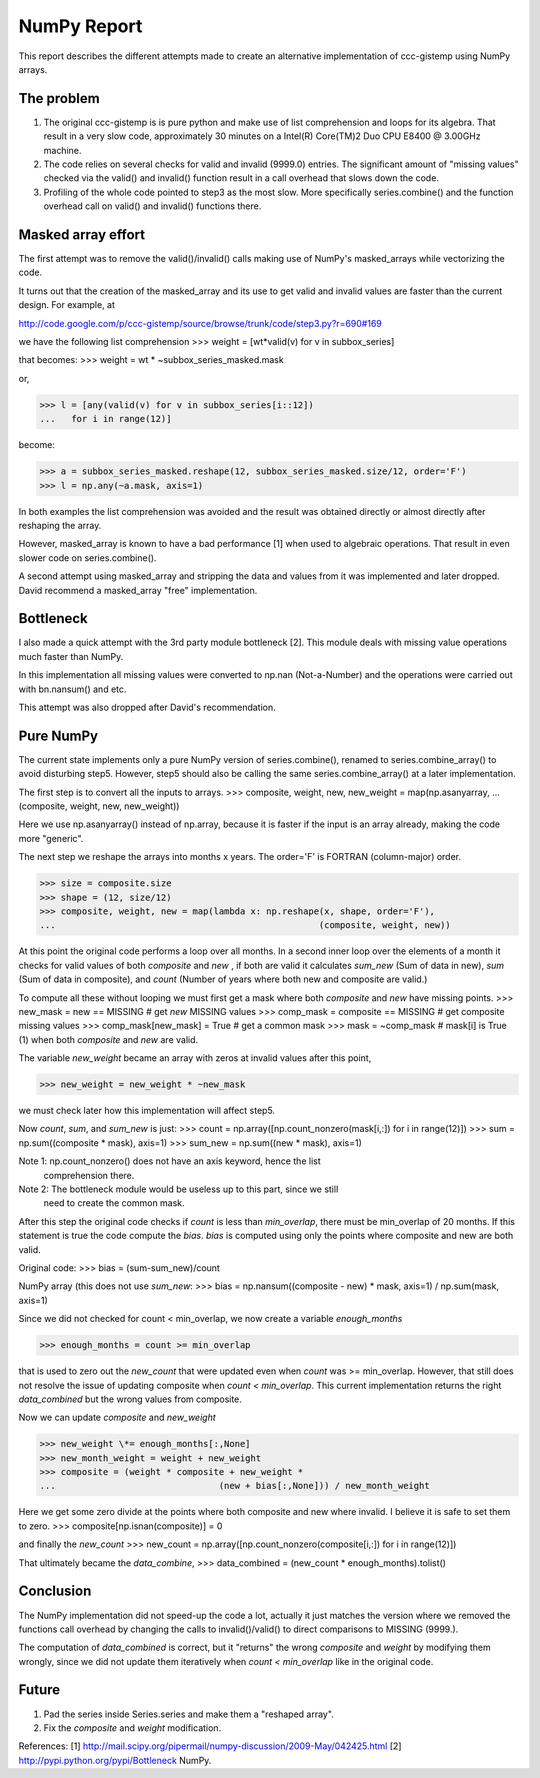 .. Step 5 also call series.combine!!! ./code/step5.py

NumPy Report
============

This report describes the different attempts made to create an
alternative implementation of ccc-gistemp using NumPy arrays.


The problem
-----------
#. The original ccc-gistemp is is pure python and make use of list
   comprehension and loops for its algebra. That result in a very slow code,
   approximately 30 minutes on a Intel(R) Core(TM)2 Duo CPU E8400 @ 3.00GHz
   machine.
#. The code relies on several checks for valid and invalid (9999.0) entries.
   The significant amount of "missing values" checked via the valid() and
   invalid() function result in a call overhead that slows down the code.
#. Profiling of the whole code pointed to step3 as the most slow. More
   specifically series.combine() and the function overhead call on valid()
   and invalid() functions there.


Masked array effort
-------------------
The first attempt was to remove the valid()/invalid() calls making use of
NumPy's masked_arrays while vectorizing the code.

It turns out that the creation of the masked_array and its use to get valid
and invalid values are faster than the current design. For example, at

http://code.google.com/p/ccc-gistemp/source/browse/trunk/code/step3.py?r=690#169

we have the following list comprehension 
>>> weight = [wt*valid(v) for v in subbox_series]

that becomes:
>>> weight = wt * ~subbox_series_masked.mask

or,

>>> l = [any(valid(v) for v in subbox_series[i::12])
...   for i in range(12)]

become:

>>> a = subbox_series_masked.reshape(12, subbox_series_masked.size/12, order='F')
>>> l = np.any(~a.mask, axis=1)

In both examples the list comprehension was avoided and the result was
obtained directly or almost directly after reshaping the array.


However, masked_array is known to have a bad performance [1] when used to
algebraic operations. That result in even slower code on series.combine().

A second attempt using masked_array and stripping the data and values from it
was implemented and later dropped. David recommend a masked_array "free"
implementation.

Bottleneck
----------

I also made a quick attempt with the 3rd party module bottleneck [2]. This
module deals with missing value operations much faster than NumPy. 

In this implementation all missing values were converted to np.nan
(Not-a-Number) and the operations were carried out with bn.nansum() and etc.

This attempt was also dropped after David's recommendation.


Pure NumPy
----------
The current state implements only a pure NumPy version of series.combine(),
renamed to series.combine_array() to avoid disturbing step5. However, step5
should also be calling the same series.combine_array() at a later
implementation.

The first step is to convert all the inputs to arrays.
>>> composite, weight, new, new_weight = map(np.asanyarray,
...                                 (composite, weight, new, new_weight))

Here we use np.asanyarray() instead of np.array, because it is faster if the
input is an array already, making the code more "generic".

The next step we reshape the arrays into months x years. The order='F' is
FORTRAN (column-major) order.

>>> size = composite.size
>>> shape = (12, size/12)
>>> composite, weight, new = map(lambda x: np.reshape(x, shape, order='F'),
...                                                  (composite, weight, new))

At this point the original code performs a loop over all months. In a second
inner loop over the elements of a month it checks for valid values of both
*composite* and *new* , if both are valid it calculates *sum_new* (Sum of data
in new), *sum* (Sum of data in composite), and *count* (Number of years where
both new and composite are valid.)

To compute all these without looping we must first get a mask where both
*composite* and *new* have missing points.
>>> new_mask = new == MISSING  # get *new* MISSING values
>>> comp_mask = composite == MISSING  # get composite missing values
>>> comp_mask[new_mask] = True  # get a common mask
>>> mask = ~comp_mask # mask[i] is True (1) when both *composite* and *new* are valid.

The variable *new_weight* became an array with zeros at invalid values after
this point,

>>> new_weight = new_weight * ~new_mask

we must check later how this implementation will affect step5.

Now *count*, *sum*, and *sum_new* is just:
>>> count = np.array([np.count_nonzero(mask[i,:]) for i in range(12)])
>>> sum = np.sum((composite * mask), axis=1)
>>> sum_new = np.sum((new * mask), axis=1)

Note 1: np.count_nonzero() does not have an axis keyword, hence the list
        comprehension there.
Note 2: The bottleneck module would be useless up to this part, since we still
        need to create the common mask.

After this step the original code checks if *count* is less than *min_overlap*,
there must be min_overlap of 20 months. If this statement is true the code
compute the *bias*. *bias* is computed using only the points where composite
and new are both valid.

Original code:
>>> bias = (sum-sum_new)/count  

NumPy array (this does not use *sum_new*:
>>> bias = np.nansum((composite - new) * mask, axis=1) / np.sum(mask, axis=1)

Since we did not checked for count < min_overlap, we now create a variable
*enough_months* 

>>> enough_months = count >= min_overlap

that is used to zero out the *new_count* that were updated even when *count*
was >= min_overlap. However, that still does not resolve the issue of updating
composite when *count < min_overlap*. This current implementation returns the
right *data_combined* but the wrong values from composite.

Now we can update *composite* and *new_weight*

>>> new_weight \*= enough_months[:,None]
>>> new_month_weight = weight + new_weight
>>> composite = (weight * composite + new_weight *
...                               (new + bias[:,None])) / new_month_weight

Here we get some zero divide at the points where both composite and new where
invalid. I believe it is safe to set them to zero.
>>> composite[np.isnan(composite)] = 0

and finally the *new_count*
>>> new_count = np.array([np.count_nonzero(composite[i,:]) for i in range(12)])

That ultimately became the *data_combine*,
>>> data_combined = (new_count * enough_months).tolist()

Conclusion
----------
The NumPy implementation did not speed-up the code a lot, actually it just
matches the version where we removed the functions call overhead by changing
the calls to invalid()/valid() to direct comparisons to  MISSING (9999.).

The computation of *data_combined* is correct, but it "returns" the wrong
*composite* and *weight* by modifying them wrongly, since we did not update
them iteratively when *count < min_overlap* like in the original code.

Future
------
#. Pad the series inside Series.series and make them a "reshaped array".
#. Fix the *composite* and *weight* modification.

References:
[1] http://mail.scipy.org/pipermail/numpy-discussion/2009-May/042425.html
[2] http://pypi.python.org/pypi/Bottleneck
NumPy.
